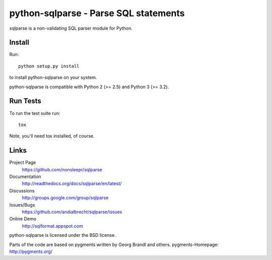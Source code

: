 python-sqlparse - Parse SQL statements
======================================

sqlparse is a non-validating SQL parser module for Python.

|buildstatus|_


Install
-------

Run::

  python setup.py install

to install python-sqlparse on your system.

python-sqlparse is compatible with Python 2 (>= 2.5) and Python 3 (>= 3.2).


Run Tests
---------

To run the test suite run::

  tox

Note, you'll need tox installed, of course.


Links
-----

Project Page
  https://github.com/nonsleepr/sqlparse

Documentation
  http://readthedocs.org/docs/sqlparse/en/latest/

Discussions
  http://groups.google.com/group/sqlparse

Issues/Bugs
  https://github.com/andialbrecht/sqlparse/issues

Online Demo
  http://sqlformat.appspot.com


python-sqlparse is licensed under the BSD license.

Parts of the code are based on pygments written by Georg Brandl and others.
pygments-Homepage: http://pygments.org/

.. |buildstatus| image:: https://secure.travis-ci.org/nonsleepr/sqlparse.png?branch=master
.. _buildstatus: http://travis-ci.org/#!/nonsleepr/sqlparse
